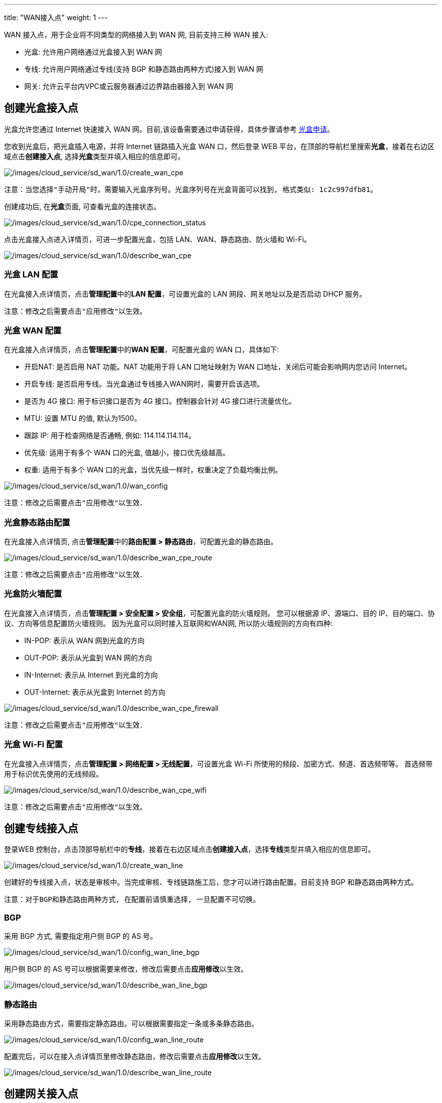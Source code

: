 ---
title: "WAN接入点"
weight: 1
---

WAN 接入点，用于企业将不同类型的网络接入到 WAN 网, 目前支持三种 WAN
接入:

* 光盒: 允许用户网络通过光盒接入到 WAN 网
* 专线: 允许用户网络通过专线(支持 BGP 和静态路由两种方式)接入到 WAN 网
* 网关: 允许云平台内VPC或云服务器通过边界路由器接入到 WAN 网

== 创建光盒接入点

光盒允许您通过 Internet 快速接入 WAN
网。目前,该设备需要通过申请获得，具体步骤请参考
link:../../../light-box/manual/base[光盒申请]。

您收到光盒后，把光盒插入电源，并将 Internet 链路插入光盒 WAN
口，然后登录 WEB
平台，在顶部的导航栏里搜索**光盒**，接着在右边区域点击**创建接入点**,
选择**光盒**类型并填入相应的信息即可。

image::/images/cloud_service/sd_wan/1.0/create_wan_cpe.png[/images/cloud_service/sd_wan/1.0/create_wan_cpe]

....
注意：当您选择"手动开局"时，需要输入光盒序列号。光盒序列号在光盒背面可以找到, 格式类似: 1c2c997dfb81。
....

创建成功后, 在**光盒**页面, 可查看光盒的连接状态。

image::/images/cloud_service/sd_wan/1.0/cpe_connection_status.png[/images/cloud_service/sd_wan/1.0/cpe_connection_status]

点击光盒接入点进入详情页，可进一步配置光盒，包括
LAN、WAN、静态路由、防火墙和 Wi-Fi。

image::/images/cloud_service/sd_wan/1.0/describe_wan_cpe.png[/images/cloud_service/sd_wan/1.0/describe_wan_cpe]

=== 光盒 LAN 配置

在光盒接入点详情页，点击**管理配置**中的**LAN 配置**，可设置光盒的 LAN
网段、网关地址以及是否启动 DHCP 服务。

....
注意：修改之后需要点击"应用修改"以生效。
....

=== 光盒 WAN 配置

在光盒接入点详情页，点击**管理配置**中的**WAN 配置**，可配置光盒的 WAN
口，具体如下:

* 开启NAT: 是否启用 NAT 功能。NAT 功能用于将 LAN 口地址映射为 WAN
口地址，关闭后可能会影响网内您访问 Internet。
* 开启专线: 是否启用专线。当光盒通过专线接入WAN网时，需要开启该选项。
* 是否为 4G 接口: 用于标识接口是否为 4G 接口。控制器会针对 4G
接口进行流量优化。
* MTU: 设置 MTU 的值, 默认为1500。
* 跟踪 IP: 用于检查网络是否通畅, 例如: 114.114.114.114。
* 优先级: 适用于有多个 WAN 口的光盒, 值越小，接口优先级越高。
* 权重: 适用于有多个 WAN
口的光盒，当优先级一样时，权重决定了负载均衡比例。

image::/images/cloud_service/sd_wan/1.0/wan_config.png[/images/cloud_service/sd_wan/1.0/wan_config]

....
注意：修改之后需要点击"应用修改"以生效．
....

=== 光盒静态路由配置

在光盒接入点详情页, 点击**管理配置**中的**路由配置 >
静态路由**，可配置光盒的静态路由。

image::/images/cloud_service/sd_wan/1.0/describe_wan_cpe_route.png[/images/cloud_service/sd_wan/1.0/describe_wan_cpe_route]

....
注意：修改之后需要点击"应用修改"以生效．
....

=== 光盒防火墙配置

在光盒接入点详情页，点击**管理配置 > 安全配置 >
安全组**，可配置光盒的防火墙规则。 您可以根据源 IP、源端口、目的
IP、目的端口、协议、方向等信息配置防火墙规则。
因为光盒可以同时接入互联网和WAN网, 所以防火墙规则的方向有四种:

* IN-POP: 表示从 WAN 网到光盒的方向
* OUT-POP: 表示从光盒到 WAN 网的方向
* IN-Internet: 表示从 Internet 到光盒的方向
* OUT-Internet: 表示从光盒到 Internet 的方向

image::/images/cloud_service/sd_wan/1.0/describe_wan_cpe_firewall.png[/images/cloud_service/sd_wan/1.0/describe_wan_cpe_firewall]

....
注意：修改之后需要点击"应用修改"以生效．
....

=== 光盒 Wi-Fi 配置

在光盒接入点详情页，点击**管理配置 > 网络配置 > 无线配置**，可设置光盒
Wi-Fi 所使用的频段、加密方式、频道、首选频带等。
首选频带用于标识优先使用的无线频段。

image::/images/cloud_service/sd_wan/1.0/describe_wan_cpe_wifi.png[/images/cloud_service/sd_wan/1.0/describe_wan_cpe_wifi]

....
注意：修改之后需要点击"应用修改"以生效。
....

== 创建专线接入点

登录WEB
控制台，点击顶部导航栏中的**专线**，接着在右边区域点击**创建接入点**，选择**专线**类型并填入相应的信息即可。

image::/images/cloud_service/sd_wan/1.0/create_wan_line.png[/images/cloud_service/sd_wan/1.0/create_wan_line]

创建好的专线接入点，状态是审核中。当完成审核、专线链路施工后，您才可以进行路由配置。目前支持
BGP 和静态路由两种方式。

....
注意：对于BGP和静态路由两种方式, 在配置前请慎重选择, 一旦配置不可切换。
....

=== BGP

采用 BGP 方式, 需要指定用户侧 BGP 的 AS 号。

image::/images/cloud_service/sd_wan/1.0/config_wan_line_bgp.png[/images/cloud_service/sd_wan/1.0/config_wan_line_bgp]

用户侧 BGP 的 AS
号可以根据需要来修改，修改后需要点击**应用修改**以生效。

image::/images/cloud_service/sd_wan/1.0/describe_wan_line_bgp.png[/images/cloud_service/sd_wan/1.0/describe_wan_line_bgp]

=== 静态路由

采用静态路由方式，需要指定静态路由。可以根据需要指定一条或多条静态路由。

image::/images/cloud_service/sd_wan/1.0/config_wan_line_route.png[/images/cloud_service/sd_wan/1.0/config_wan_line_route]

配置完后，可以在接入点详情页里修改静态路由，修改后需要点击**应用修改**以生效。

image::/images/cloud_service/sd_wan/1.0/describe_wan_line_route.png[/images/cloud_service/sd_wan/1.0/describe_wan_line_route]

== 创建网关接入点

网关接入点用于将云平台服务器接入到 WAN
网。在创建网关接入点之前，需要创建并配置边界路由器，具体如下:

[arabic]
. 登录控制台后，搜索**边界路由器**，在右侧点击**创建**即可创建边界路由器。详细操作可参考link:https://docs.shanhe.com/v6.1/network/border_router/[边界路由器操作指南]。
. 在边界路由器详情页, 点击**关联 VPC
私有网络**，将私有网络关联到内网路由器。详细操作可参考link:https://docs.shanhe.com/v6.1/network/border_router/[边界路由器操作指南]。
. 在内网路由器详情页，点击**路由设置**，进入到内网路由策略配置页面，设置内网路由策略。详细操作可参考link:https://docs.shanhe.com/v6.1/network/border_router/[边界路由器操作指南]。
+
....
 注意：
 1. 内网路由策略中的边界路由器类型选物理内网路由器。
 2. 设置好内网路由策略后,需要点击"应用修改"以生效。
....

边界路由器配置好后，在顶部导航栏搜索**企业云网**，在左侧下面选择**网关**，点击**创建接入点**，选择**网关**类型，并选择配置好的内网路由器，然后填入相应信息即可创建网关接入点。

image::/images/cloud_service/sd_wan/1.0/create_vpc_wan_access.png[/images/cloud_service/sd_wan/1.0/create_vpc_wan_access]

....
注意: 
1. 因内网路由器是双线接入 WAN 网, 网关接入点的最大可用带宽是上图中设定带宽的两倍。
....

== 弹性带宽

光盒接入点和网关接入点，在创建时需要指定包年包月的固定带宽。创建完成之后，还可以弹性调整弹性带宽。
弹性带宽按秒计费，带宽最大值不能超过固定带宽。接入点的实际带宽值等于固定带宽和弹性带宽两者之和。

image::/images/cloud_service/sd_wan/1.0/elastic.png[/images/cloud_service/sd_wan/1.0/elastic]

....
注意：
1. 在接入点合约到期时, 弹性带宽会自动变为 0, 合约续约成功后需手动设置弹性带宽。
2. 云帐号欠费时, 固定带宽不受影响, 但弹性带宽会变为 0, 充值后弹性带宽会自动恢复。
....
